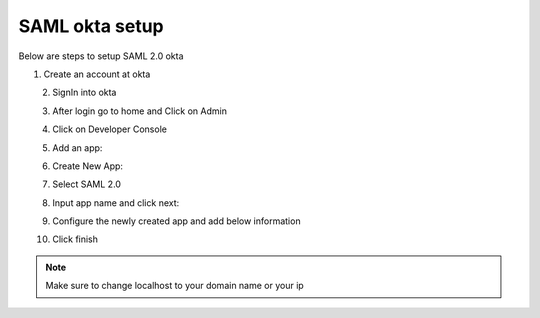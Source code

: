 SAML okta setup
==============

Below are steps to setup SAML 2.0 okta

1. Create an account at okta

.. figure:: ../../_assets/authentication/okta_signin_url.png
   :alt: sso
   :align: left
   :width: 60%
   
2. SignIn into okta

.. figure:: ../../_assets/authentication/okta_sigin_credential.PNG
   :alt: sso
   :align: left
   :width: 60%
   
3. After login go to home and Click on Admin   

.. figure:: ../../_assets/authentication/okta_admin.png
   :alt: sso
   :align: left
   :width: 60%

4. Click on Developer Console

.. figure:: ../../_assets/authentication/okta_app.png
   :alt: sso
   :align: left
   :width: 60%
   
5. Add an app:

.. figure:: ../../_assets/authentication/okta_addapp.png
   :alt: sso
   :align: left
   :width: 60%

6. Create New App:

.. figure:: ../../_assets/authentication/okta_add_app.png
   :alt: sso
   :align: left
   :width: 60%

7. Select SAML 2.0

.. figure:: ../../_assets/authentication/okta_saml.png
   :alt: sso
   :align: left
   :width: 60%
   
8. Input app name and click next:

.. figure:: ../../_assets/authentication/okta_config.png
   :alt: sso
   :align: left
   :width: 60%

9. Configure the newly created app and add below information

.. figure:: ../../_assets/authentication/okta_general_settings.png
   :alt: sso
   :align: left
   :width: 60%



10. Click finish

.. figure:: ../../_assets/authentication/okta_finish.png
   :alt: sso
   :align: center
   :width: 60%
   
   
.. note::  Make sure to change localhost to your domain name or your ip
